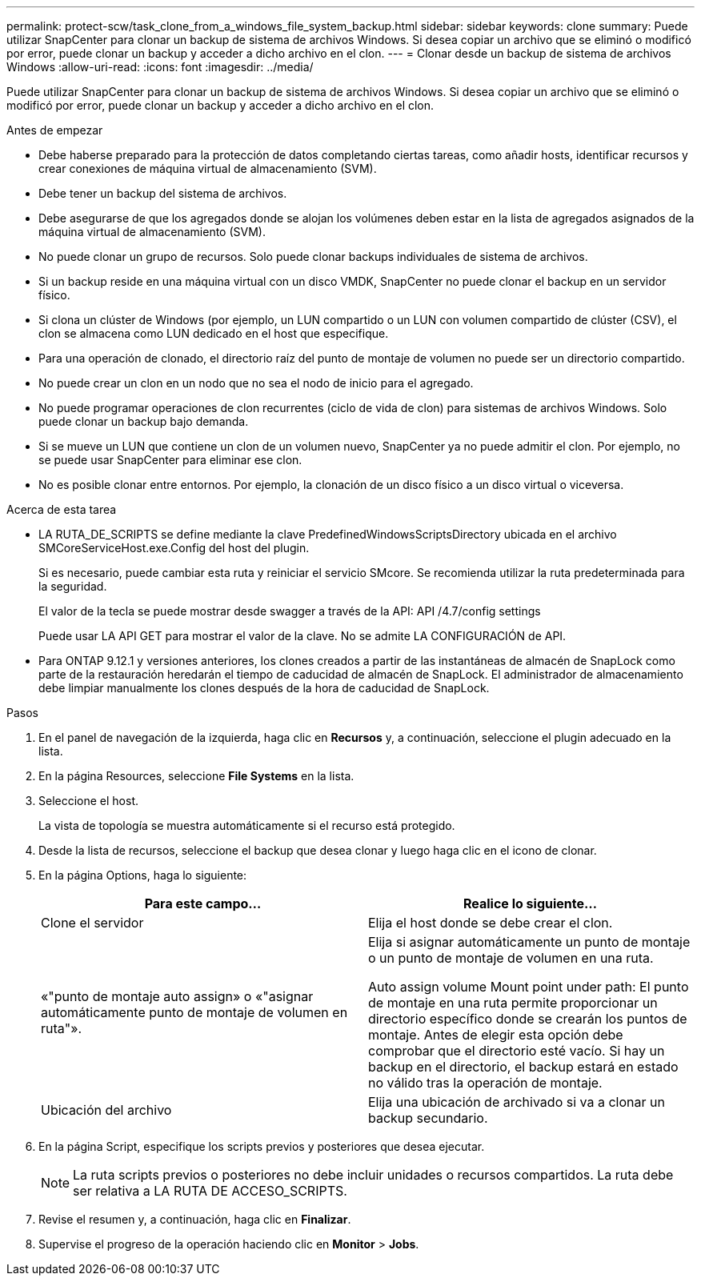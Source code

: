---
permalink: protect-scw/task_clone_from_a_windows_file_system_backup.html 
sidebar: sidebar 
keywords: clone 
summary: Puede utilizar SnapCenter para clonar un backup de sistema de archivos Windows. Si desea copiar un archivo que se eliminó o modificó por error, puede clonar un backup y acceder a dicho archivo en el clon. 
---
= Clonar desde un backup de sistema de archivos Windows
:allow-uri-read: 
:icons: font
:imagesdir: ../media/


[role="lead"]
Puede utilizar SnapCenter para clonar un backup de sistema de archivos Windows. Si desea copiar un archivo que se eliminó o modificó por error, puede clonar un backup y acceder a dicho archivo en el clon.

.Antes de empezar
* Debe haberse preparado para la protección de datos completando ciertas tareas, como añadir hosts, identificar recursos y crear conexiones de máquina virtual de almacenamiento (SVM).
* Debe tener un backup del sistema de archivos.
* Debe asegurarse de que los agregados donde se alojan los volúmenes deben estar en la lista de agregados asignados de la máquina virtual de almacenamiento (SVM).
* No puede clonar un grupo de recursos. Solo puede clonar backups individuales de sistema de archivos.
* Si un backup reside en una máquina virtual con un disco VMDK, SnapCenter no puede clonar el backup en un servidor físico.
* Si clona un clúster de Windows (por ejemplo, un LUN compartido o un LUN con volumen compartido de clúster (CSV), el clon se almacena como LUN dedicado en el host que especifique.
* Para una operación de clonado, el directorio raíz del punto de montaje de volumen no puede ser un directorio compartido.
* No puede crear un clon en un nodo que no sea el nodo de inicio para el agregado.
* No puede programar operaciones de clon recurrentes (ciclo de vida de clon) para sistemas de archivos Windows. Solo puede clonar un backup bajo demanda.
* Si se mueve un LUN que contiene un clon de un volumen nuevo, SnapCenter ya no puede admitir el clon. Por ejemplo, no se puede usar SnapCenter para eliminar ese clon.
* No es posible clonar entre entornos. Por ejemplo, la clonación de un disco físico a un disco virtual o viceversa.


.Acerca de esta tarea
* LA RUTA_DE_SCRIPTS se define mediante la clave PredefinedWindowsScriptsDirectory ubicada en el archivo SMCoreServiceHost.exe.Config del host del plugin.
+
Si es necesario, puede cambiar esta ruta y reiniciar el servicio SMcore. Se recomienda utilizar la ruta predeterminada para la seguridad.

+
El valor de la tecla se puede mostrar desde swagger a través de la API: API /4.7/config settings

+
Puede usar LA API GET para mostrar el valor de la clave. No se admite LA CONFIGURACIÓN de API.

* Para ONTAP 9.12.1 y versiones anteriores, los clones creados a partir de las instantáneas de almacén de SnapLock como parte de la restauración heredarán el tiempo de caducidad de almacén de SnapLock. El administrador de almacenamiento debe limpiar manualmente los clones después de la hora de caducidad de SnapLock.


.Pasos
. En el panel de navegación de la izquierda, haga clic en *Recursos* y, a continuación, seleccione el plugin adecuado en la lista.
. En la página Resources, seleccione *File Systems* en la lista.
. Seleccione el host.
+
La vista de topología se muestra automáticamente si el recurso está protegido.

. Desde la lista de recursos, seleccione el backup que desea clonar y luego haga clic en el icono de clonar.
. En la página Options, haga lo siguiente:
+
|===
| Para este campo... | Realice lo siguiente... 


 a| 
Clone el servidor
 a| 
Elija el host donde se debe crear el clon.



 a| 
«"punto de montaje auto assign» o «"asignar automáticamente punto de montaje de volumen en ruta"».
 a| 
Elija si asignar automáticamente un punto de montaje o un punto de montaje de volumen en una ruta.

Auto assign volume Mount point under path: El punto de montaje en una ruta permite proporcionar un directorio específico donde se crearán los puntos de montaje. Antes de elegir esta opción debe comprobar que el directorio esté vacío. Si hay un backup en el directorio, el backup estará en estado no válido tras la operación de montaje.



 a| 
Ubicación del archivo
 a| 
Elija una ubicación de archivado si va a clonar un backup secundario.

|===
. En la página Script, especifique los scripts previos y posteriores que desea ejecutar.
+

NOTE: La ruta scripts previos o posteriores no debe incluir unidades o recursos compartidos. La ruta debe ser relativa a LA RUTA DE ACCESO_SCRIPTS.

. Revise el resumen y, a continuación, haga clic en *Finalizar*.
. Supervise el progreso de la operación haciendo clic en *Monitor* > *Jobs*.

